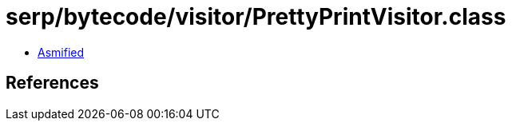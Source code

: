 = serp/bytecode/visitor/PrettyPrintVisitor.class

 - link:PrettyPrintVisitor-asmified.java[Asmified]

== References

